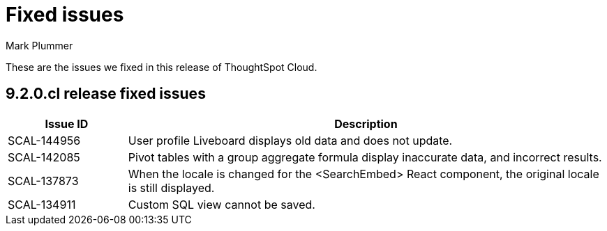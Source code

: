 = Fixed issues
:keywords: fixed issues
:last_updated: 2/1/2023
:author: Mark Plummer
:experimental:
:linkattrs:
:page-layout: default-cloud
:description: These are the issues we fixed in recent ThoughtSpot Cloud releases.

These are the issues we fixed in this release of ThoughtSpot Cloud.

[#releases-9-2-0-x]
== 9.2.0.cl release fixed issues

[cols="20%,80%"]
|===
|Issue ID |Description

|SCAL-144956
|User profile Liveboard displays old data and does not update.

|SCAL-142085
|Pivot tables with a group aggregate formula display inaccurate data, and incorrect results.

|SCAL-137873
|When the locale is changed for the <SearchEmbed> React component, the original locale is still displayed.

|SCAL-134911
|Custom SQL view cannot be saved.

|===
